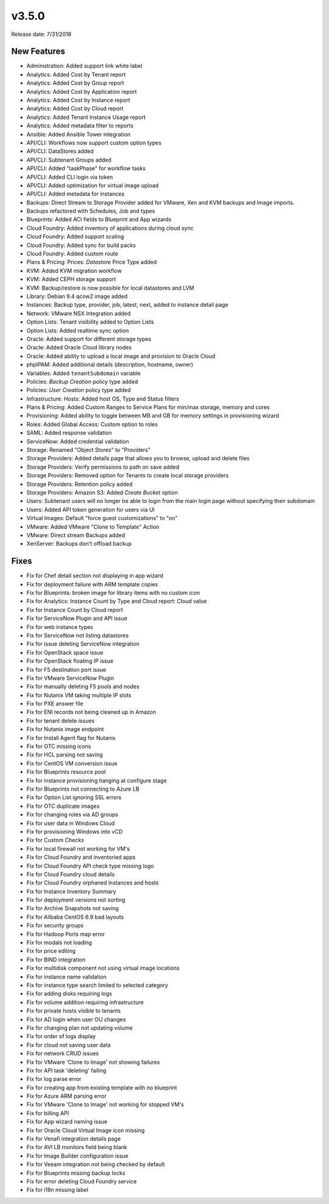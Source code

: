 v3.5.0
=======

Release date: 7/31/2018

New Features
------------

* Administration: Added support link white label
* Analytics: Added Cost by Tenant report
* Analytics: Added Cost by Group report
* Analytics: Added Cost by Application report
* Analytics: Added Cost by Instance report
* Analytics: Added Cost by Cloud report
* Analytics: Added Tenant Instance Usage report
* Analytics: Added metadata filter to reports
* Ansible: Added Ansible Tower integration
* API/CLI: Workflows now support custom option types
* API/CLI: DataStores added
* API/CLI: Subtenant Groups added
* API/CLI: Added "taskPhase" for workflow tasks
* API/CLI: Added CLI login via token
* API/CLI: Added optimization for virtual image upload
* API/CLI: Added metadata for instances
* Backups: Direct Stream to Storage Provider added for VMware, Xen and KVM backups and Image imports.
* Backups refactored with Schedules, Job and types
* Blueprints: Added ACI fields to Blueprint and App wizards
* Cloud Foundry: Added inventory of applications during cloud sync
* Cloud Foundry: Added support scaling
* Cloud Foundry: Added sync for build packs
* Cloud Foundry: Added custom route
* Plans & Pricing: Prices: `Datastore` Price Type added
* KVM: Added KVM migration workflow
* KVM: Added CEPH storage support
* KVM: Backup/restore is now possible for local datastores and LVM
* Library: Debian 9.4 qcow2 image added
* Instances: Backup type, provider, job, latest, next, added to instance detail page
* Network: VMware NSX Integration added
* Option Lists: Tenant visibility added to Option Lists
* Option Lists: Added realtime sync option
* Oracle: Added support for different storage types
* Oracle: Added Oracle Cloud library nodes
* Oracle: Added ability to upload a local image and provision to Oracle Cloud
* phpIPAM: Added additional details (description, hostname, owner)
* Variables: Added ``tenantSubdomain`` variable
* Policies: `Backup Creation` policy type added
* Policies: `User Creation` policy type added
* Infrastructure: Hosts: Added host OS, Type and Status filters
* Plans & Pricing: Added Custom Ranges to Service Plans for min/max storage, memory and cores
* Provisioning: Added ability to toggle between MB and GB for memory settings in provisioning wizard
* Roles: Added Global Access: Custom option to roles
* SAML: Added response validation
* ServiceNow: Added credential validation
* Storage: Renamed "Object Stores" to "Providers"
* Storage Providers: Added details page that allows you to browse, upload and delete files
* Storage Providers: Verify permissions to path on save added
* Storage Providers: Removed option for Tenants to create local storage providers
* Storage Providers: Retention policy added
* Storage Providers: Amazon S3: Added `Create Bucket` option
* Users: Subtenant users will no longer be able to login from the main login page without specifying their subdomain
* Users: Added API token generation for users via UI
* Virtual Images: Default "force guest customizations" to "on"
* VMware: Added VMware "Clone to Template" Action
* VMware: Direct stream Backups added
* XenServer: Backups don't offload backup


Fixes
------


* Fix for Chef detail section not displaying in app wizard
* Fix for deployment failure with ARM template copies
* Fix for Blueprints: broken image for library items with no custom icon
* Fix for Analytics: Instance Count by Type and Cloud report: Cloud value
* Fix for Instance Count by Cloud report
* Fix for ServiceNow Plugin and API issue
* Fix for web instance types
* Fix for ServiceNow not listing datastores
* Fix for issue deleting ServiceNow integration
* Fix for OpenStack space issue
* Fix for OpenStack floating IP issue
* Fix for F5 destination port issue
* Fix for VMware ServiceNow Plugin
* Fix for manually deleting F5 pools and nodes
* Fix for Nutanix VM taking multiple IP slots
* Fix for PXE answer file
* Fix for ENI records not being cleaned up in Amazon
* Fix for tenant delete issues
* Fix for Nutanix image endpoint
* Fix for Install Agent flag for Nutanix
* Fix for OTC missing icons
* Fix for HCL parsing not saving
* Fix for CentOS VM conversion issue
* Fix for Blueprints resource pool
* Fix for instance provisioning hanging at configure stage
* Fix for Blueprints not connecting to Azure LB
* Fix for Option List ignoring SSL errors
* Fix for OTC duplicate images
* Fix for changing roles via AD groups
* Fix for user data in Windows Cloud
* Fix for provisioning Windows into vCD
* Fix for Custom Checks
* Fix for local firewall not working for VM's
* Fix for Cloud Foundry and inventoried apps
* Fix for Cloud Foundry API check type missing logo
* Fix for Cloud Foundry cloud details
* Fix for Cloud Foundry orphaned instances and hosts
* Fix for Instance Inventory Summary
* Fix for deployment versions not sorting
* Fix for Archive Snapshots not saving
* Fix for Alibaba CentOS 6.9 bad layouts
* Fix for security groups
* Fix for Hadoop Ports map error
* Fix for modals not loading
* Fix for price editing
* Fix for BIND integration
* Fix for multidisk component not using virtual image locations
* Fix for instance name validation
* Fix for instance type search limited to selected category
* Fix for adding disks requiring logs
* Fix for volume addition requiring infrastructure
* Fix for private hosts visible to tenants
* Fix for AD login when user OU changes
* Fix for changing plan not updating volume
* Fix for order of logs display
* Fix for cloud not saving user data
* Fix for network CRUD issues
* Fix for VMware 'Clone to Image' not showing failures
* Fix for API task 'deleting' failing
* Fix for log parse error
* Fix for creating app from existing template with no blueprint
* Fix for Azure ARM parsing error
* Fix for VMware 'Clone to Image' not working for stopped VM's
* Fix for billing API
* Fix for App wizard naming issue
* Fix for Oracle Cloud Virtual Image icon missing
* Fix for Venafi integration details page
* Fix for AVI LB monitors field being blank
* Fix for Image Builder configuration issue
* Fix for Veeam integration not being checked by default
* Fix for Blueprints missing backup locks
* Fix for error deleting Cloud Foundry service
* Fix for i18n missing label

